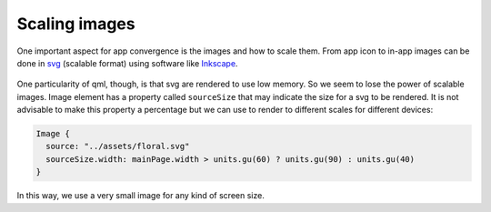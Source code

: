 Scaling images
==============

One important aspect for app convergence is the images and how to scale
them. From app icon to in-app images can be done in
`svg <https://en.wikipedia.org/wiki/Scalable_Vector_Graphics>`__
(scalable format) using software like
`Inkscape <https://inkscape.org/>`__.

.. figure:: /_static/images/humanguide/53.png

One particularity of qml, though, is that svg are rendered to use low
memory. So we seem to lose the power of scalable images. Image element
has a property called ``sourceSize`` that may indicate the size for a
svg to be rendered. It is not advisable to make this property a
percentage but we can use to render to different scales for different
devices:

.. code:: qml

   Image {
     source: "../assets/floral.svg"
     sourceSize.width: mainPage.width > units.gu(60) ? units.gu(90) : units.gu(40)
   }

In this way, we use a very small image for any kind of screen size.
